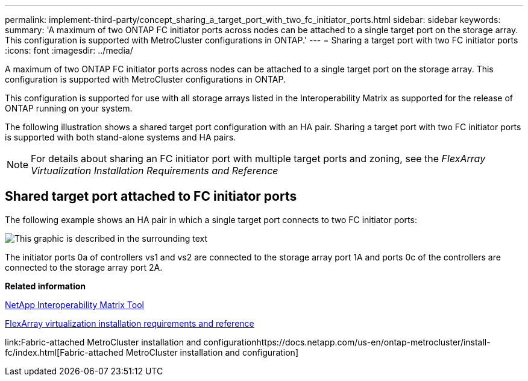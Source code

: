 ---
permalink: implement-third-party/concept_sharing_a_target_port_with_two_fc_initiator_ports.html
sidebar: sidebar
keywords: 
summary: 'A maximum of two ONTAP FC initiator ports across nodes can be attached to a single target port on the storage array. This configuration is supported with MetroCluster configurations in ONTAP.'
---
= Sharing a target port with two FC initiator ports
:icons: font
:imagesdir: ../media/

[.lead]
A maximum of two ONTAP FC initiator ports across nodes can be attached to a single target port on the storage array. This configuration is supported with MetroCluster configurations in ONTAP.

This configuration is supported for use with all storage arrays listed in the Interoperability Matrix as supported for the release of ONTAP running on your system.

The following illustration shows a shared target port configuration with an HA pair. Sharing a target port with two FC initiator ports is supported with both stand-alone systems and HA pairs.

[NOTE]
====
For details about sharing an FC initiator port with multiple target ports and zoning, see the _FlexArray Virtualization Installation Requirements and Reference_
====

== Shared target port attached to FC initiator ports

The following example shows an HA pair in which a single target port connects to two FC initiator ports:

image::../media/shared_target_ports.gif[This graphic is described in the surrounding text]

The initiator ports 0a of controllers vs1 and vs2 are connected to the storage array port 1A and ports 0c of the controllers are connected to the storage array port 2A.

*Related information*

https://mysupport.netapp.com/matrix[NetApp Interoperability Matrix Tool]

https://docs.netapp.com/ontap-9/topic/com.netapp.doc.vs-irrg/home.html[FlexArray virtualization installation requirements and reference]

link:Fabric-attached MetroCluster installation and configurationhttps://docs.netapp.com/us-en/ontap-metrocluster/install-fc/index.html[Fabric-attached MetroCluster installation and configuration]
